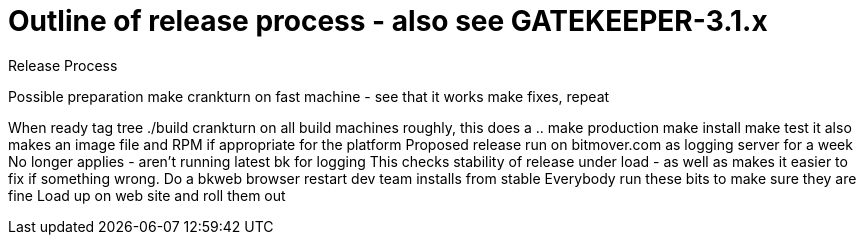 Outline of release process - also see GATEKEEPER-3.1.x
======================================================

Release Process

Possible preparation
	make crankturn on fast machine - see that it works
	make fixes, repeat

When ready
	tag tree
	./build crankturn on all build machines
		roughly, this does a ..
			make production
			make install
			make test
		it also makes an image file
		and RPM if appropriate for the platform
	Proposed release run on bitmover.com as logging server for a week
		No longer applies - aren't running latest bk for logging
		This checks stability of release under load - as well
		as makes it easier to fix if something wrong.
		Do a bkweb browser restart
	dev team installs from stable 
		Everybody run these bits to make sure they are fine
	Load up on web site and roll them out
